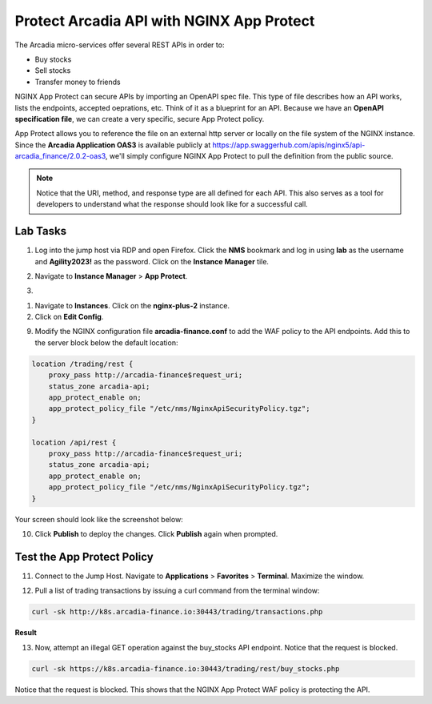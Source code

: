 Protect Arcadia API with NGINX App Protect
==========================================

The Arcadia micro-services offer several REST APIs in order to:

- Buy stocks
- Sell stocks
- Transfer money to friends

NGINX App Protect can secure APIs by importing an OpenAPI spec file. This type of file describes how an API works, lists the endpoints, accepted oeprations, etc. Think of it as a blueprint for an API. Because we have an **OpenAPI specification file**, we can create a very specific, secure App Protect policy. 

App Protect allows you to reference the file on an external http server or locally on the file system of the NGINX instance. Since the **Arcadia Application OAS3** is available publicly at https://app.swaggerhub.com/apis/nginx5/api-arcadia_finance/2.0.2-oas3, we'll simply configure NGINX App Protect to pull the definition from the public source.

.. image:: images/swaggerhub.png
    :align: center

.. note :: Notice that the URI, method, and response type are all defined for each API. This also serves as a tool for developers to understand what the response should look like for a successful call.

Lab Tasks
---------

1. Log into the jump host via RDP and open Firefox. Click the **NMS** bookmark and log in using **lab** as the username and **Agility2023!** as the password. Click on the **Instance Manager** tile.

.. image:: images/nms_dashboard.png

2. Navigate to **Instance Manager** > **App Protect**.

.. image:: images/nms_app_protect_list.png

3. 

1. Navigate to **Instances**. Click on the **nginx-plus-2** instance.

2. Click on **Edit Config**. 

.. image:: images/edit_config_button.png

9. Modify the NGINX configuration file **arcadia-finance.conf** to add the WAF policy to the API endpoints. Add this to the server block below the default location:

.. code-block:: text

    location /trading/rest {
        proxy_pass http://arcadia-finance$request_uri;
        status_zone arcadia-api;
        app_protect_enable on;
        app_protect_policy_file "/etc/nms/NginxApiSecurityPolicy.tgz";
    }

    location /api/rest {
        proxy_pass http://arcadia-finance$request_uri;
        status_zone arcadia-api;
        app_protect_enable on;
        app_protect_policy_file "/etc/nms/NginxApiSecurityPolicy.tgz";
    }

Your screen should look like the screenshot below:

.. image:: images/post_edit_config.png

10. Click **Publish** to deploy the changes. Click **Publish** again when prompted.

Test the App Protect Policy
---------------------------

11. Connect to the Jump Host. Navigate to **Applications** > **Favorites** > **Terminal**. Maximize the window.

.. image:: images/terminal.png

12. Pull a list of trading transactions by issuing a curl command from the terminal window:

.. code-block:: bash

  curl -sk http://k8s.arcadia-finance.io:30443/trading/transactions.php

**Result**

.. image:: images/trading_transactions.png

13. Now, attempt an illegal GET operation against the buy_stocks API endpoint. Notice that the request is blocked.

.. code-block:: bash

  curl -sk https://k8s.arcadia-finance.io:30443/trading/rest/buy_stocks.php

Notice that the request is blocked. This shows that the NGINX App Protect WAF policy is protecting the API.
